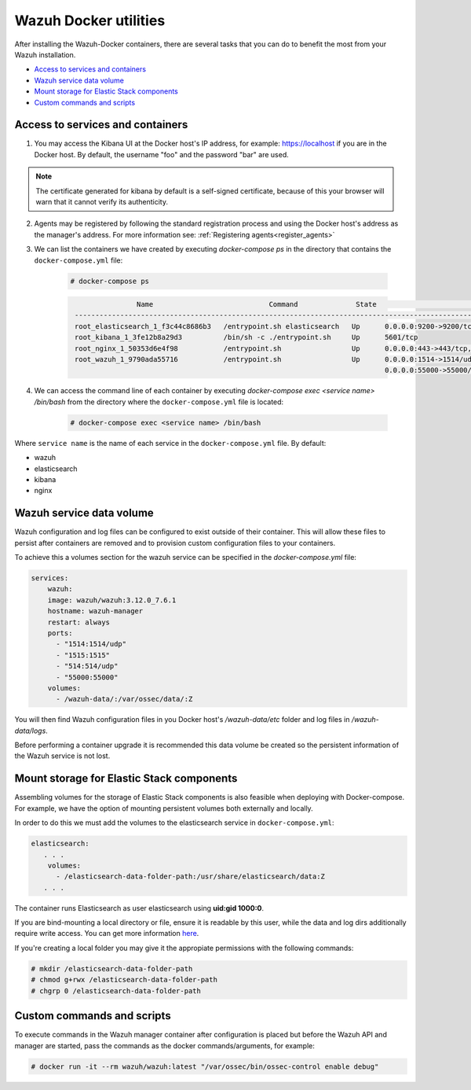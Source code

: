 .. Copyright (C) 2020 Wazuh, Inc.

.. _container-usage:

Wazuh Docker utilities
======================

After installing the Wazuh-Docker containers, there are several tasks that you can do to benefit the most from your Wazuh installation.

- `Access to services and containers`_
- `Wazuh service data volume`_
- `Mount storage for Elastic Stack components`_
- `Custom commands and scripts`_

Access to services and containers
---------------------------------

1. You may access the Kibana UI at the Docker host's IP address, for example: `https://localhost <http://localhost>`_ if you are in the Docker host. By default, the username "foo" and the password "bar" are used.

.. note::
   The certificate generated for kibana by default is a self-signed certificate, because of this your browser will warn that it cannot verify its authenticity.

2. Agents may be registered by following the standard registration process and using the Docker host's address as the manager's address. For more information see: :ref:`Registering agents<register_agents>`

3. We can list the containers we have created by executing `docker-compose ps` in the directory that contains the ``docker-compose.yml`` file:

    .. code-block:: console

      # docker-compose ps

    .. code-block:: none
      :class: output

                      Name                            Command              State                                               Ports
       ------------------------------------------------------------------------------------------------------------------------------------------------------------------------
       root_elasticsearch_1_f3c44c8686b3   /entrypoint.sh elasticsearch   Up      0.0.0.0:9200->9200/tcp, 9300/tcp
       root_kibana_1_3fe12b8a29d3          /bin/sh -c ./entrypoint.sh     Up      5601/tcp
       root_nginx_1_50353d6e4f98           /entrypoint.sh                 Up      0.0.0.0:443->443/tcp, 0.0.0.0:80->80/tcp
       root_wazuh_1_9790ada55716           /entrypoint.sh                 Up      0.0.0.0:1514->1514/udp, 0.0.0.0:1515->1515/tcp, 1516/tcp, 0.0.0.0:514->514/udp,
                                                                                  0.0.0.0:55000->55000/tcp

4. We can access the command line of each container by executing `docker-compose exec <service name> /bin/bash` from the directory where the ``docker-compose.yml`` file is located:

    .. code-block:: console

      # docker-compose exec <service name> /bin/bash


Where ``service name`` is the name of each service in the ``docker-compose.yml`` file. By default:

- wazuh
- elasticsearch
- kibana
- nginx


Wazuh service data volume
-------------------------

Wazuh configuration and log files can be configured to exist outside of their container. This will allow these files to persist after containers are removed and to provision custom configuration files to your containers. 

To achieve this a volumes section for the wazuh service can be specified in the `docker-compose.yml` file:

.. code-block:: yaml

    services:
        wazuh:
        image: wazuh/wazuh:3.12.0_7.6.1
        hostname: wazuh-manager
        restart: always
        ports:
          - "1514:1514/udp"
          - "1515:1515"
          - "514:514/udp"
          - "55000:55000"
        volumes:
          - /wazuh-data/:/var/ossec/data/:Z

You will then find Wazuh configuration files in you Docker host's `/wazuh-data/etc` folder and log files in `/wazuh-data/logs`.

Before performing a container upgrade it is recommended this data volume be created so the persistent information of the Wazuh service is not lost.


Mount storage for Elastic Stack components
------------------------------------------

Assembling volumes for the storage of Elastic Stack components is also feasible when deploying with Docker-compose. For example, we have the option of mounting persistent volumes both externally and locally. 

In order to do this we must add the volumes to the elasticsearch service in ``docker-compose.yml``:

.. code-block:: yaml

	 elasticsearch:
	    . . .
	     volumes:
	       - /elasticsearch-data-folder-path:/usr/share/elasticsearch/data:Z
	    . . .


The container runs Elasticsearch as user elasticsearch using **uid:gid 1000:0**. 

If you are bind-mounting a local directory or file, ensure it is readable by this user, while the data and log dirs additionally require write access. You can get more information `here <https://www.elastic.co/guide/en/elasticsearch/reference/current/docker.html>`_.

If you're creating a local folder you may give it the appropiate permissions with the following commands:

.. code-block:: console

    # mkdir /elasticsearch-data-folder-path
    # chmod g+rwx /elasticsearch-data-folder-path
    # chgrp 0 /elasticsearch-data-folder-path

Custom commands and scripts
---------------------------

To execute commands in the Wazuh manager container after configuration is placed but before the Wazuh API and manager are started, pass the commands as the docker commands/arguments, for example:

.. code-block:: console

  # docker run -it --rm wazuh/wazuh:latest "/var/ossec/bin/ossec-control enable debug"

